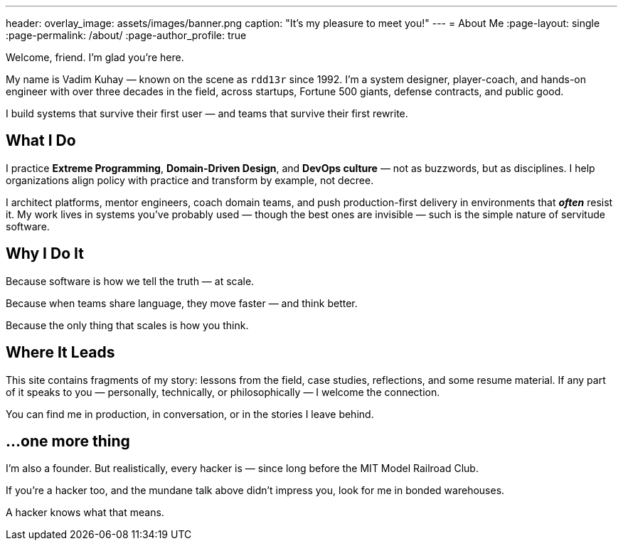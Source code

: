 ---
header:
  overlay_image: assets/images/banner.png
  caption: "It's my pleasure to meet you!"
---
= About Me
:page-layout: single
:page-permalink: /about/
:page-author_profile: true

Welcome, friend. I'm glad you're here.

My name is Vadim Kuhay — known on the scene as `rdd13r` since 1992.
I'm a system designer, player-coach, and hands-on engineer with over three decades in the field,
across startups, Fortune 500 giants, defense contracts, and public good.

I build systems that survive their first user
— and teams that survive their first rewrite.

== What I Do

I practice *Extreme Programming*, *Domain-Driven Design*, and *DevOps culture*
— not as buzzwords, but as disciplines.
I help organizations align policy with practice and transform by example, not decree.

I architect platforms, mentor engineers, coach domain teams,
and push production-first delivery in environments that *_often_* resist it.
My work lives in systems you’ve probably used
— though the best ones are invisible
— such is the simple nature of servitude software.

== Why I Do It

Because software is how we tell the truth — at scale.

Because when teams share language, they move faster — and think better.

Because the only thing that scales is how you think.

== Where It Leads

This site contains fragments of my story:
lessons from the field, case studies, reflections, and some resume material.
If any part of it speaks to you
— personally, technically, or philosophically
— I welcome the connection.

You can find me in production, in conversation, or in the stories I leave behind.

== ...one more thing

I'm also a founder.
But realistically, every hacker is
— since long before the MIT Model Railroad Club.

If you're a hacker too, and the mundane talk above didn’t impress you,
look for me in bonded warehouses.

A hacker knows what that means.
